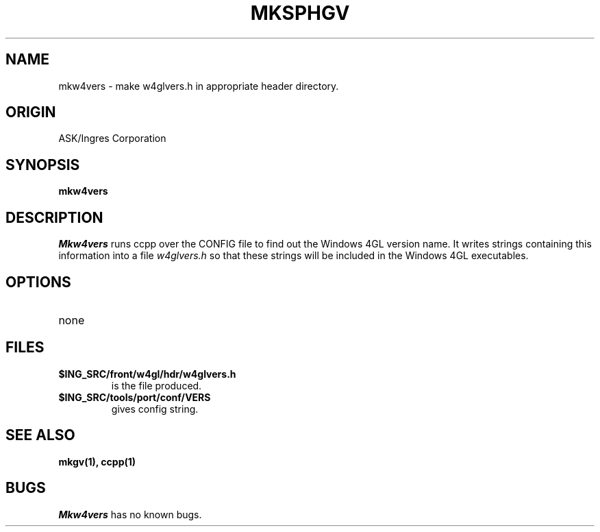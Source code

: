 .TH MKSPHGV 1 "Ingres" "Ingres Corporation" "Ingres Corporation"
.\" History:
.\"	25-Jan-1991 (andys)
.\"		Written.
.\"	29-Mar-1991 (jab)
.\"		Copied to W4GL04 project library.
.\"	12-Feb-1992 (jab)
.\"		Modified to create w4glvers.h instead.
.ta 8n 16n 24n 32n 40n 48n 56n
.SH NAME
mkw4vers \- make w4glvers.h in appropriate header directory.
.SH ORIGIN
ASK/Ingres Corporation
.SH SYNOPSIS
.B mkw4vers
.SH DESCRIPTION
.I Mkw4vers
runs ccpp over the CONFIG file to find out the Windows\04GL version
name. It writes strings containing this information into a file
.I w4glvers.h
so that these strings will be included in the Windows\04GL
executables.
.SH OPTIONS
.TP
none
.SH FILES
.TP
.B $ING_SRC/front/w4gl/hdr/w4glvers.h
is the file produced.
.TP
.B $ING_SRC/tools/port/conf/VERS
gives config string.
.SH "SEE ALSO"
.BR mkgv(1),
.BR ccpp(1)
.SH BUGS
.I Mkw4vers
has no known bugs.
